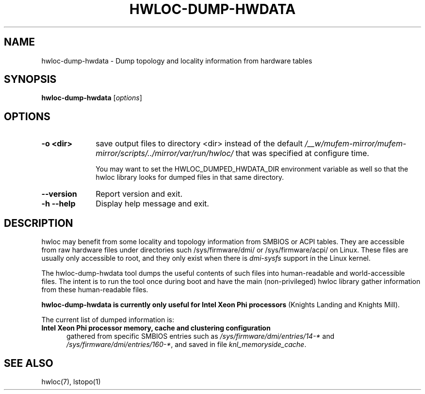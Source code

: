 .\" -*- nroff -*-
.\" Copyright © 2015-2021 Inria.  All rights reserved.
.\" See COPYING in top-level directory.
.TH HWLOC-DUMP-HWDATA "1" "Mar 20, 2022" "2.7.1" "hwloc"
.SH NAME
hwloc-dump-hwdata \- Dump topology and locality information from hardware tables
.
.\" **************************
.\"    Synopsis Section
.\" **************************
.SH SYNOPSIS
.
.B hwloc-dump-hwdata
[\fIoptions\fR]
.
.\" **************************
.\"    Options Section
.\" **************************
.SH OPTIONS
.
.TP 10
\fB\-o <dir>\fR
save output files to directory <dir> instead of the default
\fI/__w/mufem-mirror/mufem-mirror/scripts/../mirror/var/run/hwloc/\fR that was specified at configure time.

You may want to set the HWLOC_DUMPED_HWDATA_DIR environment variable
as well so that the hwloc library looks for dumped files in that same
directory.
.TP
\fB\-\-version\fR
Report version and exit.
.TP
\fB\-h\fR \fB\-\-help\fR
Display help message and exit.
.
.\" **************************
.\"    Description Section
.\" **************************
.SH DESCRIPTION
.
hwloc may benefit from some locality and topology information from
SMBIOS or ACPI tables.
They are accessible from raw hardware files under directories such
/sys/firmware/dmi/ or /sys/firmware/acpi/ on Linux.
These files are usually only accessible to root,
and they only exist when there is \fIdmi-sysfs\fR support in the Linux kernel.
.
.PP
The hwloc-dump-hwdata tool dumps the useful contents of such files into
human-readable and world-accessible files. The intent is to run the tool
once during boot and have the main (non-privileged) hwloc library gather
information from these human-readable files.
.
.PP
\fBhwloc-dump-hwdata is currently only useful for Intel Xeon Phi processors\fR
(Knights Landing and Knights Mill).
.
.PP
The current list of dumped information is:
.
.TP 5
\fBIntel Xeon Phi processor memory, cache and clustering configuration\fR
gathered from specific SMBIOS entries such as
\fI/sys/firmware/dmi/entries/14-*\fR and
\fI/sys/firmware/dmi/entries/160-*\fR,
and saved in file \fIknl_memoryside_cache\fR.
.
.\" **************************
.\"    See also section
.\" **************************
.SH SEE ALSO
.
.ft R
hwloc(7), lstopo(1)
.sp
